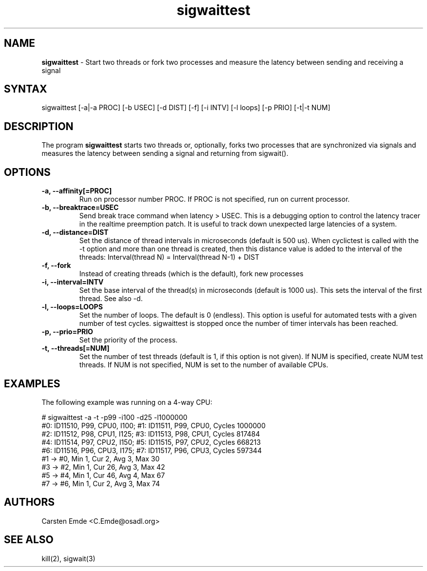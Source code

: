 .TH "sigwaittest" "8" "0.1" "" ""
.SH "NAME"
.LP
\fBsigwaittest\fR \- Start two threads or fork two processes and measure the latency between sending and receiving a signal
.SH "SYNTAX"
.LP
sigwaittest [-a|-a PROC] [-b USEC] [-d DIST] [-f] [-i INTV] [-l loops] [-p PRIO] [-t|-t NUM]
.br
.SH "DESCRIPTION"
.LP
The program \fBsigwaittest\fR starts two threads or, optionally, forks two processes that are synchronized via signals and measures the latency between sending a signal and returning from sigwait().
.SH "OPTIONS"
.TP
.B \-a, \-\-affinity[=PROC]
Run on processor number PROC. If PROC is not specified, run on current processor.
.TP
.B \-b, \-\-breaktrace=USEC
Send break trace command when latency > USEC. This is a debugging option to control the latency tracer in the realtime preemption patch.
It is useful to track down unexpected large latencies of a system.
.TP
.B \-d, \-\-distance=DIST
Set the distance of thread intervals in microseconds (default is 500 us). When  cyclictest is called with the -t option and more than one thread is created, then this distance value is added to the interval of the threads: Interval(thread N) = Interval(thread N-1) + DIST
.TP
.B \-f, \-\-fork
Instead of creating threads (which is the default), fork new processes
.TP
.B \-i, \-\-interval=INTV
Set the base interval of the thread(s) in microseconds (default is 1000 us). This sets the interval of the first thread. See also -d.
.TP
.B \-l, \-\-loops=LOOPS
Set the number of loops. The default is 0 (endless). This option is useful for automated tests with a given number of test cycles. sigwaittest is stopped once the number of timer intervals has been reached.
.TP
.B \-p, \-\-prio=PRIO
Set the priority of the process.
.TP
.B \-t, \-\-threads[=NUM]
Set the number of test threads (default is 1, if this option is not given). If NUM is specified, create NUM test threads. If NUM is not specified, NUM is set to the number of available CPUs.
.SH "EXAMPLES"
The following example was running on a 4-way CPU:
.LP
.nf
# sigwaittest -a -t -p99 -i100 -d25 -l1000000
#0: ID11510, P99, CPU0, I100; #1: ID11511, P99, CPU0, Cycles 1000000
#2: ID11512, P98, CPU1, I125; #3: ID11513, P98, CPU1, Cycles 817484
#4: ID11514, P97, CPU2, I150; #5: ID11515, P97, CPU2, Cycles 668213
#6: ID11516, P96, CPU3, I175; #7: ID11517, P96, CPU3, Cycles 597344
#1 -> #0, Min    1, Cur    2, Avg    3, Max   30
#3 -> #2, Min    1, Cur   26, Avg    3, Max   42
#5 -> #4, Min    1, Cur   46, Avg    4, Max   67
#7 -> #6, Min    1, Cur    2, Avg    3, Max   74
.fi
.SH "AUTHORS"
.LP
Carsten Emde <C.Emde@osadl.org>
.SH "SEE ALSO"
.LP
kill(2), sigwait(3)
